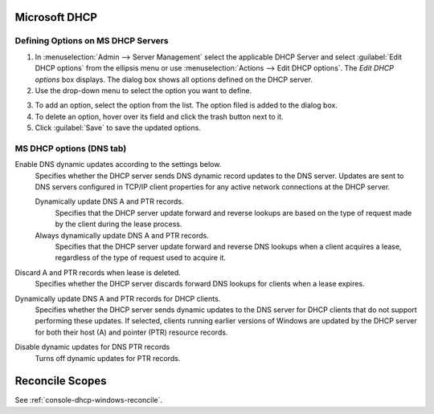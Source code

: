 .. meta::
   :description: Defining options on Microsoft DHCP servers in Micetro by Men&Mice
   :keywords: DHCP, DHCP servers, DHCP Windows, 

.. _dhcp-windows:

Microsoft DHCP
--------------

.. _dhcp-windows-define-options:

Defining Options on MS DHCP Servers
^^^^^^^^^^^^^^^^^^^^^^^^^^^^^^^^^^^

1. In :menuselection:`Admin --> Server Management` select the applicable DHCP Server and select :guilabel:`Edit DHCP options` from the ellipsis menu or use :menuselection:`Actions --> Edit DHCP options`. The *Edit DHCP options* box displays. The dialog box shows all options defined on the DHCP server.

2. Use the drop-down menu to select the option you want to define.

.. image:: ../../images/windows-dhcp-options-Micetro.png
  :width: 50%
  :align: center

3. To add an option, select the option from the list. The option filed is added to the dialog box.

4. To delete an option, hover over its field and click the trash button next to it.

5. Click :guilabel:`Save` to save the updated options.

.. _ms-dhcp-dns-options:

MS DHCP options (DNS tab)
^^^^^^^^^^^^^^^^^^^^^^^^^

Enable DNS dynamic updates according to the settings below.
  Specifies whether the DHCP server sends DNS dynamic record updates to the DNS server. Updates are sent to DNS servers configured in TCP/IP client properties for any active network connections at the DHCP server.

  Dynamically update DNS A and PTR records.
    Specifies that the DHCP server update forward and reverse lookups are based on the type of request made by the client during the lease process.

  Always dynamically update DNS A and PTR records.
    Specifies that the DHCP server update forward and reverse DNS lookups when a client acquires a lease, regardless of the type of request used to acquire it.

Discard A and PTR records when lease is deleted.
  Specifies whether the DHCP server discards forward DNS lookups for clients when a lease expires.

Dynamically update DNS A and PTR records for DHCP clients.
  Specifies whether the DHCP server sends dynamic updates to the DNS server for DHCP clients that do not support performing these updates. If selected, clients running earlier versions of Windows are updated by the DHCP server for both their host (A) and pointer (PTR) resource records.

Disable dynamic updates for DNS PTR records
  Turns off dynamic updates for PTR records.

Reconcile Scopes
----------------

See :ref:`console-dhcp-windows-reconcile`.
